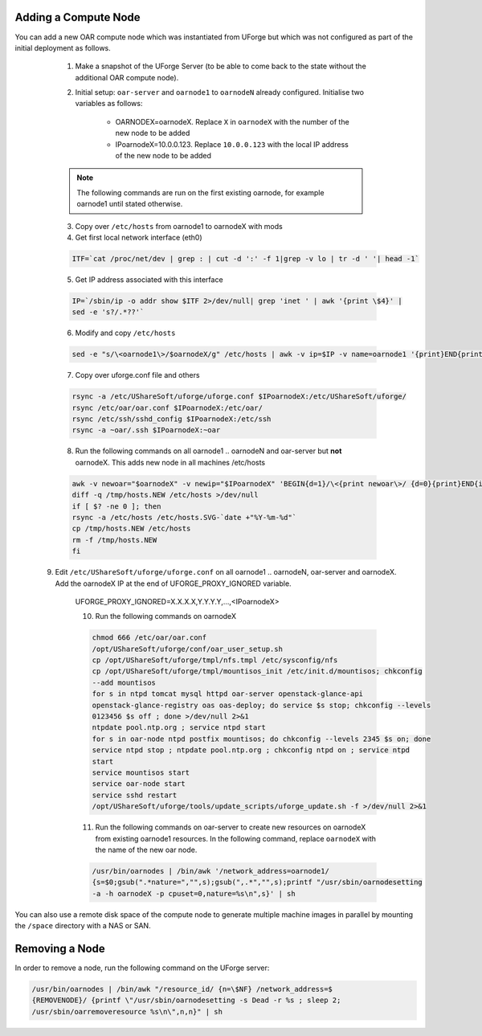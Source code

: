 .. Copyright 2017 FUJITSU LIMITED

.. _add-compute-node:

Adding a Compute Node
---------------------

You can add a new OAR compute node which was instantiated from UForge but which was not configured as part of the initial deployment as follows. 

	1. Make a snapshot of the UForge Server (to be able to come back to the state without the additional OAR compute node). 

	2. Initial setup: ``oar-server`` and ``oarnode1`` to ``oarnodeN`` already configured.  Initialise two variables as follows:

		* OARNODEX=oarnodeX. Replace ``X`` in ``oarnodeX`` with the number of the new node to be added
		* IPoarnodeX=10.0.0.123. Replace ``10.0.0.123`` with the local IP address of the new node to be added

	.. note:: The following commands are run on the first existing oarnode, for example oarnode1 until stated otherwise.

	3. Copy over ``/etc/hosts`` from oarnode1 to oarnodeX with mods

	4. Get first local network interface (eth0)

	.. code-block:: shell

		ITF=`cat /proc/net/dev | grep : | cut -d ':' -f 1|grep -v lo | tr -d ' '| head -1`

	5. Get IP address associated with this interface

	.. code-block:: shell

		IP=`/sbin/ip -o addr show $ITF 2>/dev/null| grep 'inet ' | awk '{print \$4}' |
		sed -e 's?/.*??'`

	6. Modify and copy ``/etc/hosts``

	.. code-block:: shell

		sed -e "s/\<oarnode1\>/$oarnodeX/g" /etc/hosts | awk -v ip=$IP -v name=oarnode1 '{print}END{printf "%s %s\n",ip,name}' | ssh $IPoarnodeX dd of=/etc/hosts

	7. Copy over uforge.conf file and others

	.. code-block:: shell

		rsync -a /etc/UShareSoft/uforge/uforge.conf $IPoarnodeX:/etc/UShareSoft/uforge/
		rsync /etc/oar/oar.conf $IPoarnodeX:/etc/oar/
		rsync /etc/ssh/sshd_config $IPoarnodeX:/etc/ssh
		rsync -a ~oar/.ssh $IPoarnodeX:~oar

	8. Run the following commands on all oarnode1 .. oarnodeN and oar-server but **not** oarnodeX. This adds new node in all machines /etc/hosts

	.. code-block:: shell

		awk -v newoar="$oarnodeX" -v newip="$IPoarnodeX" 'BEGIN{d=1}/\<{print newoar\>/ {d=0}{print}END{if(d==1){print newip " " newoar}}' /etc/hosts > /tmp/hosts.NEW
		diff -q /tmp/hosts.NEW /etc/hosts >/dev/null
		if [ $? -ne 0 ]; then
	    	rsync -a /etc/hosts /etc/hosts.SVG-`date +"%Y-%m-%d"`
	    	cp /tmp/hosts.NEW /etc/hosts
	    	rm -f /tmp/hosts.NEW
		fi 
        

    9. Edit ``/etc/UShareSoft/uforge/uforge.conf`` on all oarnode1 .. oarnodeN, oar-server and oarnodeX. Add the oarnodeX IP at the end of UFORGE_PROXY_IGNORED variable.

	.. code-block:: shell

    	UFORGE_PROXY_IGNORED=X.X.X.X,Y.Y.Y.Y,...,<IPoarnodeX>


	10. Run the following commands on oarnodeX

	.. code-block:: shell

		chmod 666 /etc/oar/oar.conf
		/opt/UShareSoft/uforge/conf/oar_user_setup.sh
		cp /opt/UShareSoft/uforge/tmpl/nfs.tmpl /etc/sysconfig/nfs
		cp /opt/UShareSoft/uforge/tmpl/mountisos_init /etc/init.d/mountisos; chkconfig
		--add mountisos
		for s in ntpd tomcat mysql httpd oar-server openstack-glance-api
		openstack-glance-registry oas oas-deploy; do service $s stop; chkconfig --levels
		0123456 $s off ; done >/dev/null 2>&1
		ntpdate pool.ntp.org ; service ntpd start
		for s in oar-node ntpd postfix mountisos; do chkconfig --levels 2345 $s on; done
		service ntpd stop ; ntpdate pool.ntp.org ; chkconfig ntpd on ; service ntpd
		start
		service mountisos start
		service oar-node start
		service sshd restart
		/opt/UShareSoft/uforge/tools/update_scripts/uforge_update.sh -f >/dev/null 2>&1

	11. Run the following commands on oar-server to create new resources on oarnodeX from existing oarnode1 resources. In the following command, replace ``oarnodeX`` with the name of the new oar node.

	.. code-block:: shell

		/usr/bin/oarnodes | /bin/awk '/network_address=oarnode1/
		{s=$0;gsub(".*nature=","",s);gsub(",.*","",s);printf "/usr/sbin/oarnodesetting
		-a -h oarnodeX -p cpuset=0,nature=%s\n",s}' | sh

You can also use a remote disk space of the compute node to generate multiple machine images in parallel by mounting the ``/space`` directory with a NAS or SAN.

.. _remove-node:

Removing a Node
---------------

In order to remove a node, run the following command on the UForge server: 

.. code-block:: shell

	/usr/bin/oarnodes | /bin/awk "/resource_id/ {n=\$NF} /network_address=$
	{REMOVENODE}/ {printf \"/usr/sbin/oarnodesetting -s Dead -r %s ; sleep 2;
	/usr/sbin/oarremoveresource %s\n\",n,n}" | sh
